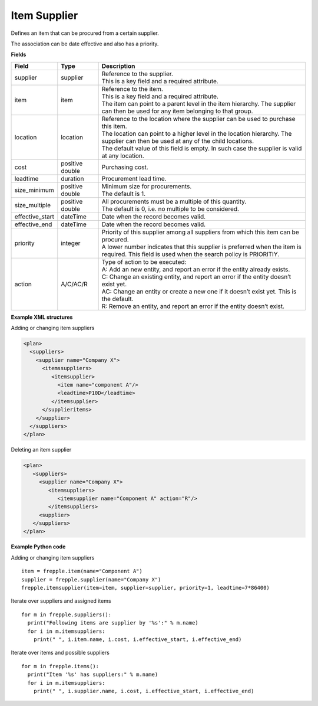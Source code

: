 =============
Item Supplier
=============

Defines an item that can be procured from a certain supplier.

The association can be date effective and also has a priority.

**Fields**

=============== ================= ===========================================================
Field           Type              Description
=============== ================= ===========================================================
supplier        supplier          | Reference to the supplier.
                                  | This is a key field and a required attribute.
item            item              | Reference to the item.
                                  | This is a key field and a required attribute.
                                  | The item can point to a parent level in the item
                                    hierarchy. The supplier can then be used for any item
                                    belonging to that group.
location        location          | Reference to the location where the supplier can be used
                                    to purchase this item.
                                  | The location can point to a higher level in the location
                                    hierarchy. The supplier can then be used at any of the
                                    child locations.
                                  | The default value of this field is empty. In such case
                                    the supplier is valid at any location.
cost            positive double   Purchasing cost.
leadtime        duration          Procurement lead time.
size_minimum    positive double   | Minimum size for procurements.
                                  | The default is 1.
size_multiple   positive double   | All procurements must be a multiple of this quantity.
                                  | The default is 0, i.e. no multiple to be considered.
effective_start dateTime          Date when the record becomes valid.
effective_end   dateTime          Date when the record becomes valid.
priority        integer           | Priority of this supplier among all suppliers from which
                                    this item can be procured.
                                  | A lower number indicates that this supplier is preferred
                                    when the item is required. This field is used when the
                                    search policy is PRIORITIY.
action          A/C/AC/R          | Type of action to be executed:
                                  | A: Add an new entity, and report an error if the entity
                                    already exists.
                                  | C: Change an existing entity, and report an error if the
                                    entity doesn’t exist yet.
                                  | AC: Change an entity or create a new one if it doesn’t
                                    exist yet. This is the default.
                                  | R: Remove an entity, and report an error if the entity
                                    doesn’t exist.
=============== ================= ===========================================================

**Example XML structures**

Adding or changing item suppliers

.. code-block:: XML

    <plan>
      <suppliers>
        <supplier name="Company X">
          <itemssuppliers>
             <itemsupplier>
               <item name="component A"/>
               <leadtime>P10D</leadtime>
             </itemsupplier>
          </supplieritems>
        </supplier>
      </suppliers>
    </plan>

Deleting an item supplier

.. code-block:: XML

    <plan>
       <suppliers>
         <supplier name="Company X">
            <itemsuppliers>
               <itemsupplier name="Component A" action="R"/>
            </itemsuppliers>
         <supplier>
       </suppliers>
    </plan>

**Example Python code**

Adding or changing item suppliers

::

    item = frepple.item(name="Component A")
    supplier = frepple.supplier(name="Company X")
    frepple.itemsupplier(item=item, supplier=supplier, priority=1, leadtime=7*86400)

Iterate over suppliers and assigned items

::

    for m in frepple.suppliers():
      print("Following items are supplier by '%s':" % m.name)
      for i in m.itemsuppliers:
        print(" ", i.item.name, i.cost, i.effective_start, i.effective_end)

Iterate over items and possible suppliers

::

    for m in frepple.items():
      print("Item '%s' has suppliers:" % m.name)
      for i in m.itemsuppliers:
        print(" ", i.supplier.name, i.cost, i.effective_start, i.effective_end)
